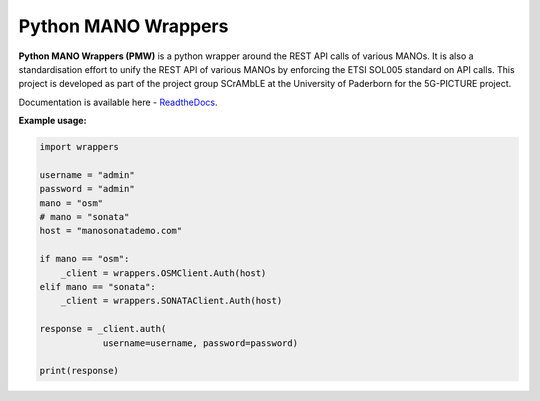 Python MANO Wrappers
=====================

**Python MANO Wrappers (PMW)** is a python wrapper around the REST API
calls of various MANOs. It is also a standardisation effort to 
unify the REST API of various MANOs by enforcing the ETSI SOL005 standard 
on API calls. This project is developed as part of the project group SCrAMbLE
at the University of Paderborn for the 5G-PICTURE project.  

Documentation is available here - `ReadtheDocs <https://python-mano-wrappers.readthedocs.io/en/adaptor/>`_.

**Example usage:**

.. code-block:: bash
    
    import wrappers

    username = "admin"
    password = "admin"
    mano = "osm"
    # mano = "sonata"
    host = "manosonatademo.com"

    if mano == "osm":
        _client = wrappers.OSMClient.Auth(host)
    elif mano == "sonata":
        _client = wrappers.SONATAClient.Auth(host)

    response = _client.auth(
                username=username, password=password)

    print(response)
